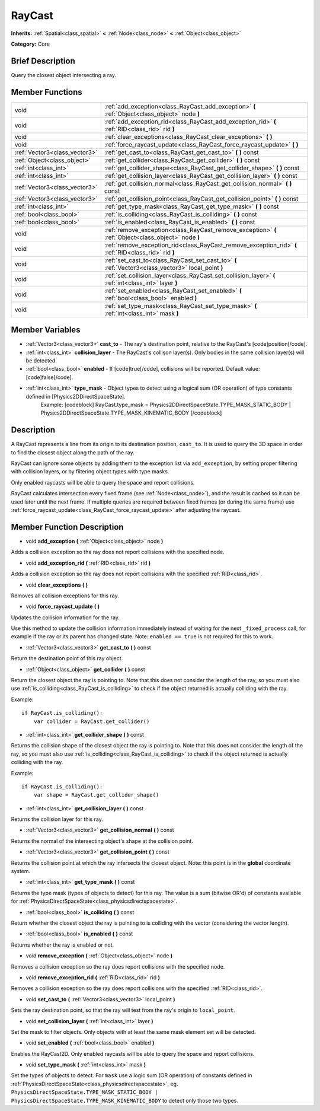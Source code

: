 .. Generated automatically by doc/tools/makerst.py in Godot's source tree.
.. DO NOT EDIT THIS FILE, but the RayCast.xml source instead.
.. The source is found in doc/classes or modules/<name>/doc_classes.

.. _class_RayCast:

RayCast
=======

**Inherits:** :ref:`Spatial<class_spatial>` **<** :ref:`Node<class_node>` **<** :ref:`Object<class_object>`

**Category:** Core

Brief Description
-----------------

Query the closest object intersecting a ray.

Member Functions
----------------

+--------------------------------+---------------------------------------------------------------------------------------------------------+
| void                           | :ref:`add_exception<class_RayCast_add_exception>`  **(** :ref:`Object<class_object>` node  **)**        |
+--------------------------------+---------------------------------------------------------------------------------------------------------+
| void                           | :ref:`add_exception_rid<class_RayCast_add_exception_rid>`  **(** :ref:`RID<class_rid>` rid  **)**       |
+--------------------------------+---------------------------------------------------------------------------------------------------------+
| void                           | :ref:`clear_exceptions<class_RayCast_clear_exceptions>`  **(** **)**                                    |
+--------------------------------+---------------------------------------------------------------------------------------------------------+
| void                           | :ref:`force_raycast_update<class_RayCast_force_raycast_update>`  **(** **)**                            |
+--------------------------------+---------------------------------------------------------------------------------------------------------+
| :ref:`Vector3<class_vector3>`  | :ref:`get_cast_to<class_RayCast_get_cast_to>`  **(** **)** const                                        |
+--------------------------------+---------------------------------------------------------------------------------------------------------+
| :ref:`Object<class_object>`    | :ref:`get_collider<class_RayCast_get_collider>`  **(** **)** const                                      |
+--------------------------------+---------------------------------------------------------------------------------------------------------+
| :ref:`int<class_int>`          | :ref:`get_collider_shape<class_RayCast_get_collider_shape>`  **(** **)** const                          |
+--------------------------------+---------------------------------------------------------------------------------------------------------+
| :ref:`int<class_int>`          | :ref:`get_collision_layer<class_RayCast_get_collision_layer>`  **(** **)** const                        |
+--------------------------------+---------------------------------------------------------------------------------------------------------+
| :ref:`Vector3<class_vector3>`  | :ref:`get_collision_normal<class_RayCast_get_collision_normal>`  **(** **)** const                      |
+--------------------------------+---------------------------------------------------------------------------------------------------------+
| :ref:`Vector3<class_vector3>`  | :ref:`get_collision_point<class_RayCast_get_collision_point>`  **(** **)** const                        |
+--------------------------------+---------------------------------------------------------------------------------------------------------+
| :ref:`int<class_int>`          | :ref:`get_type_mask<class_RayCast_get_type_mask>`  **(** **)** const                                    |
+--------------------------------+---------------------------------------------------------------------------------------------------------+
| :ref:`bool<class_bool>`        | :ref:`is_colliding<class_RayCast_is_colliding>`  **(** **)** const                                      |
+--------------------------------+---------------------------------------------------------------------------------------------------------+
| :ref:`bool<class_bool>`        | :ref:`is_enabled<class_RayCast_is_enabled>`  **(** **)** const                                          |
+--------------------------------+---------------------------------------------------------------------------------------------------------+
| void                           | :ref:`remove_exception<class_RayCast_remove_exception>`  **(** :ref:`Object<class_object>` node  **)**  |
+--------------------------------+---------------------------------------------------------------------------------------------------------+
| void                           | :ref:`remove_exception_rid<class_RayCast_remove_exception_rid>`  **(** :ref:`RID<class_rid>` rid  **)** |
+--------------------------------+---------------------------------------------------------------------------------------------------------+
| void                           | :ref:`set_cast_to<class_RayCast_set_cast_to>`  **(** :ref:`Vector3<class_vector3>` local_point  **)**   |
+--------------------------------+---------------------------------------------------------------------------------------------------------+
| void                           | :ref:`set_collision_layer<class_RayCast_set_collision_layer>`  **(** :ref:`int<class_int>` layer  **)** |
+--------------------------------+---------------------------------------------------------------------------------------------------------+
| void                           | :ref:`set_enabled<class_RayCast_set_enabled>`  **(** :ref:`bool<class_bool>` enabled  **)**             |
+--------------------------------+---------------------------------------------------------------------------------------------------------+
| void                           | :ref:`set_type_mask<class_RayCast_set_type_mask>`  **(** :ref:`int<class_int>` mask  **)**              |
+--------------------------------+---------------------------------------------------------------------------------------------------------+

Member Variables
----------------

- :ref:`Vector3<class_vector3>` **cast_to** - The ray's destination point, relative to the RayCast's [code]position[/code].
- :ref:`int<class_int>` **collision_layer** - The RayCast's collison layer(s). Only bodies in the same collision layer(s) will be detected.
- :ref:`bool<class_bool>` **enabled** - If [code]true[/code], collisions will be reported. Default value: [code]false[/code].
- :ref:`int<class_int>` **type_mask** - Object types to detect using a logical sum (OR operation) of type constants defined in [Physics2DDirectSpaceState].
			Example:
			[codeblock]
			RayCast.type_mask = Physics2DDirectSpaceState.TYPE_MASK_STATIC_BODY | Physics2DDirectSpaceState.TYPE_MASK_KINEMATIC_BODY
			[/codeblock]

Description
-----------

A RayCast represents a line from its origin to its destination position, ``cast_to``. It is used to query the 3D space in order to find the closest object along the path of the ray.



RayCast can ignore some objects by adding them to the exception list via ``add_exception``, by setting proper filtering with collision layers, or by filtering object types with type masks.



Only enabled raycasts will be able to query the space and report collisions.



RayCast calculates intersection every fixed frame (see :ref:`Node<class_node>`), and the result is cached so it can be used later until the next frame. If multiple queries are required between fixed frames (or during the same frame) use :ref:`force_raycast_update<class_RayCast_force_raycast_update>` after adjusting the raycast.

Member Function Description
---------------------------

.. _class_RayCast_add_exception:

- void  **add_exception**  **(** :ref:`Object<class_object>` node  **)**

Adds a collision exception so the ray does not report collisions with the specified node.

.. _class_RayCast_add_exception_rid:

- void  **add_exception_rid**  **(** :ref:`RID<class_rid>` rid  **)**

Adds a collision exception so the ray does not report collisions with the specified :ref:`RID<class_rid>`.

.. _class_RayCast_clear_exceptions:

- void  **clear_exceptions**  **(** **)**

Removes all collision exceptions for this ray.

.. _class_RayCast_force_raycast_update:

- void  **force_raycast_update**  **(** **)**

Updates the collision information for the ray.

Use this method to update the collision information immediately instead of waiting for the next ``_fixed_process`` call, for example if the ray or its parent has changed state. Note: ``enabled == true`` is not required for this to work.

.. _class_RayCast_get_cast_to:

- :ref:`Vector3<class_vector3>`  **get_cast_to**  **(** **)** const

Return the destination point of this ray object.

.. _class_RayCast_get_collider:

- :ref:`Object<class_object>`  **get_collider**  **(** **)** const

Return the closest object the ray is pointing to. Note that this does not consider the length of the ray, so you must also use :ref:`is_colliding<class_RayCast_is_colliding>` to check if the object returned is actually colliding with the ray.

Example:

::

    if RayCast.is_colliding():
        var collider = RayCast.get_collider()

.. _class_RayCast_get_collider_shape:

- :ref:`int<class_int>`  **get_collider_shape**  **(** **)** const

Returns the collision shape of the closest object the ray is pointing to.  Note that this does not consider the length of the ray, so you must also use :ref:`is_colliding<class_RayCast_is_colliding>` to check if the object returned is actually colliding with the ray.

Example:

::

    if RayCast.is_colliding():
        var shape = RayCast.get_collider_shape()

.. _class_RayCast_get_collision_layer:

- :ref:`int<class_int>`  **get_collision_layer**  **(** **)** const

Returns the collision layer for this ray.

.. _class_RayCast_get_collision_normal:

- :ref:`Vector3<class_vector3>`  **get_collision_normal**  **(** **)** const

Returns the normal of the intersecting object's shape at the collision point.

.. _class_RayCast_get_collision_point:

- :ref:`Vector3<class_vector3>`  **get_collision_point**  **(** **)** const

Returns the collision point at which the ray intersects the closest object. Note: this point is in the **global** coordinate system.

.. _class_RayCast_get_type_mask:

- :ref:`int<class_int>`  **get_type_mask**  **(** **)** const

Returns the type mask (types of objects to detect) for this ray. The value is a sum (bitwise OR'd) of constants available for :ref:`PhysicsDirectSpaceState<class_physicsdirectspacestate>`.

.. _class_RayCast_is_colliding:

- :ref:`bool<class_bool>`  **is_colliding**  **(** **)** const

Return whether the closest object the ray is pointing to is colliding with the vector (considering the vector length).

.. _class_RayCast_is_enabled:

- :ref:`bool<class_bool>`  **is_enabled**  **(** **)** const

Returns whether the ray is enabled or not.

.. _class_RayCast_remove_exception:

- void  **remove_exception**  **(** :ref:`Object<class_object>` node  **)**

Removes a collision exception so the ray does report collisions with the specified node.

.. _class_RayCast_remove_exception_rid:

- void  **remove_exception_rid**  **(** :ref:`RID<class_rid>` rid  **)**

Removes a collision exception so the ray does report collisions with the specified :ref:`RID<class_rid>`.

.. _class_RayCast_set_cast_to:

- void  **set_cast_to**  **(** :ref:`Vector3<class_vector3>` local_point  **)**

Sets the ray destination point, so that the ray will test from the ray's origin to ``local_point``.

.. _class_RayCast_set_collision_layer:

- void  **set_collision_layer**  **(** :ref:`int<class_int>` layer  **)**

Set the mask to filter objects. Only objects with at least the same mask element set will be detected.

.. _class_RayCast_set_enabled:

- void  **set_enabled**  **(** :ref:`bool<class_bool>` enabled  **)**

Enables the RayCast2D. Only enabled raycasts will be able to query the space and report collisions.

.. _class_RayCast_set_type_mask:

- void  **set_type_mask**  **(** :ref:`int<class_int>` mask  **)**

Set the types of objects to detect. For ``mask`` use a logic sum (OR operation) of constants defined in :ref:`PhysicsDirectSpaceState<class_physicsdirectspacestate>`, eg. ``PhysicsDirectSpaceState.TYPE_MASK_STATIC_BODY | PhysicsDirectSpaceState.TYPE_MASK_KINEMATIC_BODY`` to detect only those two types.


